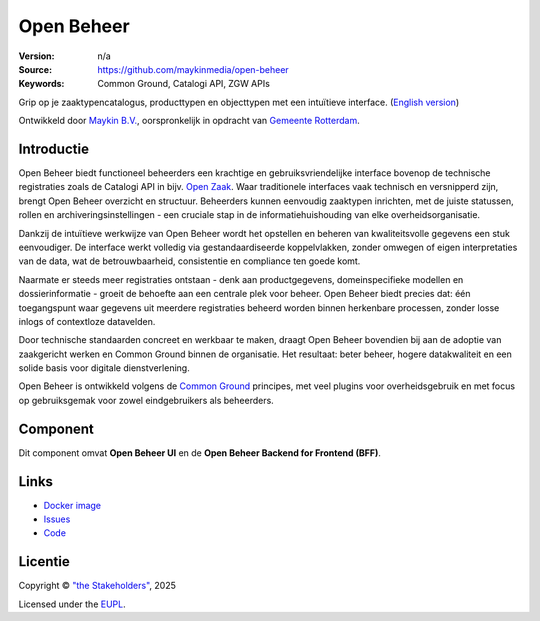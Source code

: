 ===========
Open Beheer
===========

:Version: n/a
:Source: https://github.com/maykinmedia/open-beheer
:Keywords: Common Ground, Catalogi API, ZGW APIs

|docker|

Grip op je zaaktypencatalogus, producttypen en objecttypen met een intuïtieve
interface. (`English version`_)

Ontwikkeld door `Maykin B.V.`_, oorspronkelijk in opdracht van `Gemeente Rotterdam`_.


Introductie
===========

Open Beheer biedt functioneel beheerders een krachtige en gebruiksvriendelijke
interface bovenop de technische registraties zoals de Catalogi API in bijv. 
`Open Zaak`_. Waar traditionele interfaces vaak technisch en versnipperd zijn,
brengt Open Beheer overzicht en structuur. Beheerders kunnen eenvoudig
zaaktypen inrichten, met de juiste statussen, rollen en 
archiveringsinstellingen - een cruciale stap in de informatiehuishouding van
elke overheidsorganisatie.

Dankzij de intuïtieve werkwijze van Open Beheer wordt het opstellen en beheren
van kwaliteitsvolle gegevens een stuk eenvoudiger. De interface werkt volledig
via gestandaardiseerde koppelvlakken, zonder omwegen of eigen interpretaties
van de data, wat de betrouwbaarheid, consistentie en compliance ten goede komt.

Naarmate er steeds meer registraties ontstaan - denk aan productgegevens,
domeinspecifieke modellen en dossierinformatie - groeit de behoefte aan een
centrale plek voor beheer. Open Beheer biedt precies dat: één toegangspunt
waar gegevens uit meerdere registraties beheerd worden binnen herkenbare
processen, zonder losse inlogs of contextloze datavelden.

Door technische standaarden concreet en werkbaar te maken, draagt Open Beheer
bovendien bij aan de adoptie van zaakgericht werken en Common Ground binnen de
organisatie. Het resultaat: beter beheer, hogere datakwaliteit en een solide
basis voor digitale dienstverlening.

Open Beheer is ontwikkeld volgens de `Common Ground`_ principes, met veel
plugins voor overheidsgebruik en met focus op gebruiksgemak voor zowel
eindgebruikers als beheerders.

.. _`Common Ground`: https://commonground.nl/
.. _`Open Zaak`: https://open-zaak.readthedocs.io/


Component
=========

|build-status| |coverage| |code-quality| |ruff| |python-versions|

Dit component omvat **Open Beheer UI** en de **Open Beheer Backend for
Frontend (BFF)**.


Links
=====

* `Docker image <https://hub.docker.com/r/maykinmedia/open-beheer>`_
* `Issues <https://github.com/maykinmedia/open-beheer/issues>`_
* `Code <https://github.com/maykinmedia/open-beheer>`_


Licentie
========

Copyright © `"the Stakeholders"`_, 2025

Licensed under the `EUPL`_.

.. _`English version`: README.rst
.. _`Maykin B.V.`: https://www.maykinmedia.nl
.. _`Gemeente Rotterdam`: https://www.rotterdam.nl
.. _`"the Stakeholders"`: STAKEHOLDERS.md
.. _`EUPL`: LICENSE.md

.. |build-status| image:: https://github.com/maykinmedia/open-beheer/actions/workflows/ci.yml/badge.svg
    :alt: Build status
    :target: https://github.com/maykinmedia/open-beheer/actions/workflows/ci.yml

.. |code-quality| image:: https://github.com/maykinmedia/open-beheer/actions//workflows/code-quality.yml/badge.svg
    :alt: Code quality checks
    :target: https://github.com/maykinmedia/open-beheer/actions//workflows/code-quality.yml

.. |coverage| image:: https://codecov.io/github/maykinmedia/open-beheer/branch/master/graphs/badge.svg?branch=master
    :alt: Coverage
    :target: https://codecov.io/gh/maykinmedia/open-beheer

.. |ruff| image:: https://img.shields.io/endpoint?url=https://raw.githubusercontent.com/astral-sh/ruff/main/assets/badge/v2.json
    :target: https://github.com/astral-sh/ruff
    :alt: Ruff

.. |docker| image:: https://img.shields.io/docker/v/maykinmedia/open-beheer?sort=semver
    :alt: Docker image
    :target: https://hub.docker.com/r/maykinmedia/open-beheer

.. |python-versions| image:: https://img.shields.io/badge/python-3.11-blue.svg
    :alt: Supported Python versions
